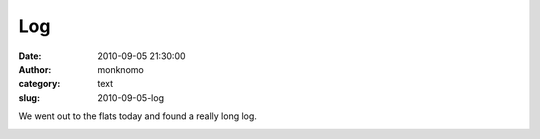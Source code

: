 Log
###
:date: 2010-09-05 21:30:00
:author: monknomo
:category: text
:slug: 2010-09-05-log

| |image0|
| |image1|
| We went out to the flats today and found a really long log.

.. raw:: html

   <div class="blogger-post-footer">

|image2|

.. raw:: html

   </div>

.. raw:: html

   </p>

.. |image0| image:: http://3.bp.blogspot.com/_NNJ1l2QoOdU/TIR-H8ptMWI/AAAAAAAAAIY/2uhUsZVBQ9w/s320/tree2.JPG
   :target: http://3.bp.blogspot.com/_NNJ1l2QoOdU/TIR-H8ptMWI/AAAAAAAAAIY/2uhUsZVBQ9w/s1600/tree2.JPG
.. |image1| image:: http://4.bp.blogspot.com/_NNJ1l2QoOdU/TIR9qn4T_6I/AAAAAAAAAIQ/Zpe-PWYtOwQ/s320/tree1.JPG
   :target: http://4.bp.blogspot.com/_NNJ1l2QoOdU/TIR9qn4T_6I/AAAAAAAAAIQ/Zpe-PWYtOwQ/s1600/tree1.JPG
.. |image2| image:: https://blogger.googleusercontent.com/tracker/5640146011587021512-2813856848388251438?l=monknomo.blogspot.com

